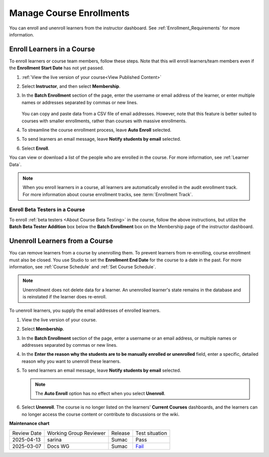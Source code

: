 .. _Manage_Course_Enrollments:

#########################
Manage Course Enrollments
#########################

.. tags:: educator, how-to

You can enroll and unenroll learners from the instructor dashboard. See :ref:`Enrollment_Requirements` for more information.

***************************
Enroll Learners in a Course
***************************

To enroll learners or course team members, follow these steps. Note that this will
enroll learners/team members even if the **Enrollment Start Date** has not yet passed.

#. :ref:`View the live version of your course<View Published Content>`

#. Select **Instructor**, and then select **Membership**.

#. In the **Batch Enrollment** section of the page, enter the username or email
   address of the learner, or enter multiple names or addresses separated by
   commas or new lines.

    .. image:: /_images/educator_how_tos/batch_enrollment_instructor_dash.png
     :width: 500

   You can copy and paste data from a CSV file of email addresses. However,
   note that this feature is better suited to courses with smaller enrollments,
   rather than courses with massive enrollments.

#. To streamline the course enrollment process, leave **Auto Enroll** selected.

#. To send learners an email message, leave **Notify students by email**
   selected.

#. Select **Enroll**.

You can view or download a list of the people who are enrolled in the course.
For more information, see :ref:`Learner Data`.

.. note::
 When you enroll learners in a course, all learners are automatically enrolled
 in the audit enrollment track. For more information about course enrollment
 tracks, see :term:`Enrollment Track`.

Enroll Beta Testers in a Course
*******************************

To enroll :ref:`beta testers <About Course Beta Testing>` in the course, follow
the above instructions, but utilize the **Batch Beta Tester Addition** box below
the **Batch Enrollment** box on the Membership page of the instructor dashboard.

.. image:: /_images/educator_how_tos/batch_beta_enrollment_instructor_dash.png

.. _unenroll_student:

*******************************
Unenroll Learners from a Course
*******************************

You can remove learners from a course by unenrolling them. To prevent learners
from re-enrolling, course enrollment must also be closed. You use Studio to set
the **Enrollment End Date** for the course to a date in the past. For more
information, see :ref:`Course Schedule` and :ref:`Set Course Schedule`.

.. note:: Unenrollment does not delete data for a learner. An unenrolled
   learner's state remains in the database and is reinstated if the learner
   does re-enroll.

To unenroll learners, you supply the email addresses of enrolled learners.

#. View the live version of your course.

#. Select **Membership**.

#. In the **Batch Enrollment** section of the page, enter a username or an
   email address, or multiple names or addresses separated by commas or new
   lines.

#. In the **Enter the reason why the students are to be manually enrolled or
   unenrolled** field, enter a specific, detailed reason why you want to
   unenroll these learners.

#. To send learners an email message, leave **Notify students by email**
   selected.

   .. note:: The **Auto Enroll** option has no effect when you select
     **Unenroll**.

#. Select **Unenroll**. The course is no longer listed on the learners'
   **Current Courses** dashboards, and the learners can no longer access the
   course content or contribute to discussions or the wiki.


.. seealso::

 :ref:`Enrollment_Requirements` (reference)

 :ref:`View Course Enrollments` (how-to)

 :ref:`View Learners Not Yet Enrolled` (how-to)

**Maintenance chart**

+--------------+-------------------------------+----------------+-----------------------------------------------------------------+
| Review Date  | Working Group Reviewer        |   Release      |Test situation                                                   |
+--------------+-------------------------------+----------------+-----------------------------------------------------------------+
| 2025-04-13   | sarina                        | Sumac          | Pass                                                            |
+--------------+-------------------------------+----------------+-----------------------------------------------------------------+
| 2025-03-07   | Docs WG                       | Sumac          | `Fail <https://github.com/openedx/docs.openedx.org/issues/957>`_|
+--------------+-------------------------------+----------------+-----------------------------------------------------------------+
